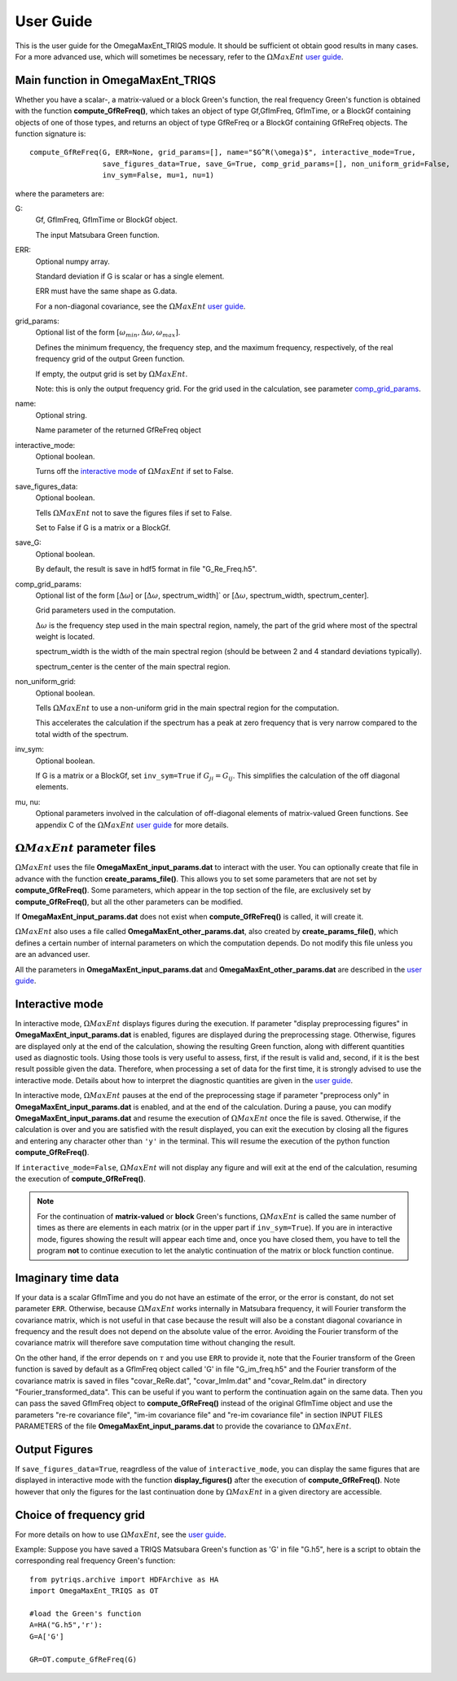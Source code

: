 .. _UserGuide:

User Guide
==========

This is the user guide for the OmegaMaxEnt_TRIQS module. It should be sufficient ot obtain good results in many cases. For a more advanced use, which will sometimes be necessary, refer to the :math:`\Omega MaxEnt` `user guide`_.

Main function in OmegaMaxEnt_TRIQS
----------------------------------

Whether you have a scalar-, a matrix-valued or a block Green's function, the real frequency Green's function is obtained with the function **compute_GfReFreq()**, which takes an object of type Gf,GfImFreq, GfImTime, or a BlockGf containing objects of one of those types, and returns an object of type GfReFreq or a BlockGf containing GfReFreq objects. The function signature is::

    compute_GfReFreq(G, ERR=None, grid_params=[], name="$G^R(\omega)$", interactive_mode=True,
                     save_figures_data=True, save_G=True, comp_grid_params=[], non_uniform_grid=False,
                     inv_sym=False, mu=1, nu=1)

where the parameters are:

G:
    Gf, GfImFreq, GfImTime or BlockGf object.

    The input Matsubara Green function.

ERR:
    Optional numpy array.

    Standard deviation if G is scalar or has a single element.

    ERR must have the same shape as G.data.

    For a non-diagonal covariance, see the :math:`\Omega MaxEnt` `user guide`_.

grid_params:
    Optional list of the form :math:`[\omega_{min}, \Delta\omega, \omega_{max}]`.

    Defines the minimum frequency, the frequency step, and the maximum frequency, respectively, of the real frequency grid of the output Green function.

    If empty, the output grid is set by :math:`\Omega MaxEnt`.

    Note: this is only the output frequency grid. For the grid used in the calculation, see parameter comp_grid_params_.

name:
    Optional string.

    Name parameter of the returned GfReFreq object

interactive_mode:
    Optional boolean.

    Turns off the `interactive mode`_ of :math:`\Omega MaxEnt` if set to False.

save_figures_data:
    Optional boolean.

    Tells :math:`\Omega MaxEnt` not to save the figures files if set to False.

    Set to False if G is a matrix or a BlockGf.

save_G:
    Optional boolean.

    By default, the result is save in hdf5 format in file "G_Re_Freq.h5".

.. _comp_grid_params:

comp_grid_params:
    Optional list of the form [:math:`\Delta\omega`] or [:math:`\Delta\omega`, spectrum_width]` or [:math:`\Delta\omega`, spectrum_width, spectrum_center].

    Grid parameters used in the computation.

    :math:`\Delta\omega` is the frequency step used in the main spectral region, namely, the part of the grid where most of the spectral weight is located.

    spectrum_width is the width of the main spectral region (should be between 2 and 4 standard deviations typically).

    spectrum_center is the center of the main spectral region.

non_uniform_grid:
    Optional boolean.

    Tells :math:`\Omega MaxEnt` to use a non-uniform grid in the main spectral region for the computation.

    This accelerates the calculation if the spectrum has a peak at zero frequency that is very narrow compared to the total width of the spectrum.

inv_sym:
    Optional boolean.

    If G is a matrix or a BlockGf, set ``inv_sym=True`` if :math:`G_{ji}=G_{ij}`. This simplifies the calculation of the off diagonal elements.

mu, nu:
    Optional parameters involved in the calculation of off-diagonal elements of matrix-valued Green functions. See appendix C of the :math:`\Omega MaxEnt` `user guide`_ for more details.


:math:`\Omega MaxEnt` parameter files
--------------------------------------

:math:`\Omega MaxEnt` uses the file **OmegaMaxEnt_input_params.dat** to interact with the user. You can optionally create that file in advance with the function **create_params_file()**. This allows you to set some parameters that are not set by **compute_GfReFreq()**. Some parameters, which appear in the top section of the file, are exclusively set by **compute_GfReFreq()**, but all the other parameters can be modified.

If **OmegaMaxEnt_input_params.dat** does not exist when **compute_GfReFreq()** is called, it will create it.

:math:`\Omega MaxEnt` also uses a file called **OmegaMaxEnt_other_params.dat**, also created by **create_params_file()**, which defines a certain number of internal parameters on which the computation depends. Do not modify this file unless you are an advanced user.

All the parameters in **OmegaMaxEnt_input_params.dat** and **OmegaMaxEnt_other_params.dat** are described in the `user guide`_.

.. _`interactive mode`:


Interactive mode
----------------

In interactive mode, :math:`\Omega MaxEnt` displays figures during the execution. If parameter "display preprocessing figures" in **OmegaMaxEnt_input_params.dat** is enabled, figures are displayed during the preprocessing stage. Otherwise, figures are displayed only at the end of the calculation, showing the resulting Green function, along with different quantities used as diagnostic tools. Using those tools is very useful to assess, first, if the result is valid and, second, if it is the best result possible given the data. Therefore, when processing a set of data for the first time, it is strongly advised to use the interactive mode. Details about how to interpret the diagnostic quantities are given in the `user guide`_.

In interactive mode, :math:`\Omega MaxEnt` pauses at the end of the preprocessing stage if parameter "preprocess only" in **OmegaMaxEnt_input_params.dat** is enabled, and at the end of the calculation. During a pause, you can modify **OmegaMaxEnt_input_params.dat** and resume the execution of :math:`\Omega MaxEnt` once the file is saved. Otherwise, if the calculation is over and you are satisfied with the result displayed, you can exit the execution by closing all the figures and entering any character other than ``'y'`` in the terminal. This will resume the execution of the python function **compute_GfReFreq()**.

If ``interactive_mode=False``, :math:`\Omega MaxEnt` will not display any figure and will exit at the end of the calculation, resuming the execution of **compute_GfReFreq()**.

.. note::

    For the continuation of **matrix-valued** or **block** Green's functions, :math:`\Omega MaxEnt` is called  the same number of times as there are elements in each matrix (or in the upper part if ``inv_sym=True``). If you are in interactive mode, figures showing the result will appear each time and, once you have closed them, you have to tell the program **not** to continue execution to let the analytic continuation of the matrix or block function continue.


Imaginary time data
-------------------

If your data is a scalar GfImTime and you do not have an estimate of the error, or the error is constant, do not set parameter ``ERR``. Otherwise, because :math:`\Omega MaxEnt` works internally in Matsubara frequency, it will Fourier transform the covariance matrix, which is not useful in that case because the result will also be a constant diagonal covariance in frequency and the result does not depend on the absolute value of the error. Avoiding the Fourier transform of the covariance matrix will therefore save computation time without changing the result.

On the other hand, if the error depends on :math:`\tau` and you use ``ERR`` to provide it, note that the Fourier transform of the Green function is saved by default as a GfImFreq object called 'G' in file "G_im_freq.h5" and the Fourier transform of the covariance matrix is saved in files "covar_ReRe.dat", "covar_ImIm.dat" and "covar_ReIm.dat" in directory "Fourier_transformed_data". This can be useful if you want to perform the continuation again on the same data. Then you can pass the saved GfImFreq object to **compute_GfReFreq()** instead of the original GfImTime object and use the parameters "re-re covariance file", "im-im covariance file" and "re-im covariance file" in section INPUT FILES PARAMETERS of the file **OmegaMaxEnt_input_params.dat** to provide the covariance to :math:`\Omega MaxEnt`.


Output Figures
--------------

If ``save_figures_data=True``, reagrdless of the value of ``interactive_mode``, you can display the same figures that are displayed in interactive mode with the function **display_figures()** after the execution of **compute_GfReFreq()**. Note however that only the figures for the last continuation done by :math:`\Omega MaxEnt` in a given directory are accessible.


Choice of frequency grid
------------------------




For more details on how to use :math:`\Omega MaxEnt`, see the `user guide`_.


Example: Suppose you have saved a TRIQS Matsubara Green's function as 'G' in file "G.h5", here is a script to obtain the corresponding real frequency Green's function::


    from pytriqs.archive import HDFArchive as HA
    import OmegaMaxEnt_TRIQS as OT

    #load the Green's function
    A=HA("G.h5",'r'):
    G=A['G']

    GR=OT.compute_GfReFreq(G)



.. _`user guide`: https://www.physique.usherbrooke.ca/MaxEnt/index.php/User_Guide